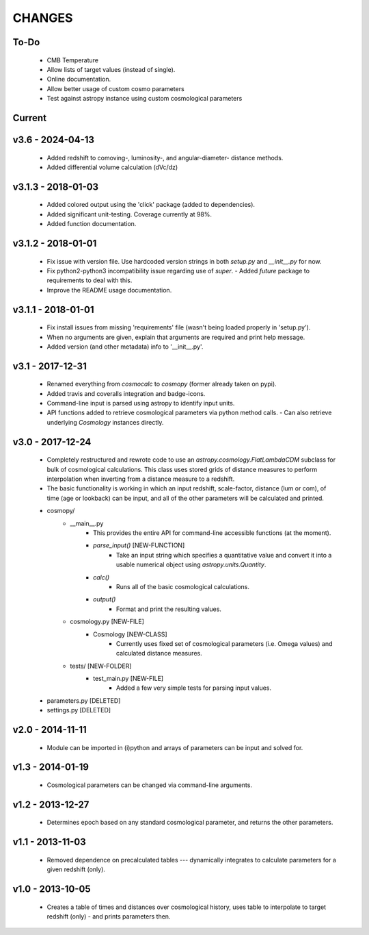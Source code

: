 CHANGES
=======


To-Do
-----
    -   CMB Temperature
    -   Allow lists of target values (instead of single).
    -   Online documentation.
    -   Allow better usage of custom cosmo parameters
    -   Test against astropy instance using custom cosmological parameters


Current
-------


v3.6 - 2024-04-13
-------------------
    -   Added redshift to comoving-, luminosity-, and angular-diameter- distance methods.
    -   Added differential volume calculation (dVc/dz)


v3.1.3 - 2018-01-03
-------------------
    -   Added colored output using the 'click' package (added to dependencies).
    -   Added significant unit-testing.  Coverage currently at 98%.
    -   Added function documentation.


v3.1.2 - 2018-01-01
-------------------
    -   Fix issue with version file.  Use hardcoded version strings in both `setup.py` and `__init__.py` for now.
    -   Fix python2-python3 incompatibility issue regarding use of `super`.
        -   Added `future` package to requirements to deal with this.
    -   Improve the README usage documentation.


v3.1.1 - 2018-01-01
-------------------
    -   Fix install issues from missing 'requirements' file (wasn't being loaded properly in 'setup.py').
    -   When no arguments are given, explain that arguments are required and print help message.
    -   Added version (and other metadata) info to '__init__.py'.


v3.1 - 2017-12-31
-----------------
    -   Renamed everything from `cosmocalc` to `cosmopy` (former already taken on pypi).
    -   Added travis and coveralls integration and badge-icons.
    -   Command-line input is parsed using astropy to identify input units.
    -   API functions added to retrieve cosmological parameters via python method calls.
        -   Can also retrieve underlying `Cosmology` instances directly.


v3.0 - 2017-12-24
-----------------
    - Completely restructured and rewrote code to use an `astropy.cosmology.FlatLambdaCDM` subclass for bulk of cosmological calculations.  This class uses stored grids of distance measures to perform interpolation when inverting from a distance measure to a redshift.
    - The basic functionality is working in which an input redshift, scale-factor, distance (lum or com), of time (age or lookback) can be input, and all of the other parameters will be calculated and printed.


    - cosmopy/
        - __main__.py
            - This provides the entire API for command-line accessible functions (at the moment).
            - `parse_input()` [NEW-FUNCTION]
                - Take an input string which specifies a quantitative value and convert it into a usable numerical object using `astropy.units.Quantity`.
            - `calc()`
                - Runs all of the basic cosmological calculations.
            - `output()`
                - Format and print the resulting values.
        - cosmology.py [NEW-FILE]
            - Cosmology [NEW-CLASS]
                - Currently uses fixed set of cosmological parameters (i.e. Omega values) and calculated distance measures.
        - tests/ [NEW-FOLDER]
            - test_main.py [NEW-FILE]
                - Added a few very simple tests for parsing input values.

    - parameters.py [DELETED]
    - settings.py [DELETED]


v2.0 - 2014-11-11
-----------------
    -   Module can be imported in (i)python and arrays of parameters can be input and solved for.

v1.3 - 2014-01-19
-----------------
    -   Cosmological parameters can be changed via command-line arguments.

v1.2 - 2013-12-27
-----------------
    -   Determines epoch based on any standard cosmological parameter, and returns the other parameters.

v1.1 - 2013-11-03
-----------------
    -   Removed dependence on precalculated tables --- dynamically integrates to calculate parameters for a given redshift (only).

v1.0 - 2013-10-05
-----------------
    -   Creates a table of times and distances over cosmological history, uses table to interpolate to target redshift (only) - and prints parameters then.
